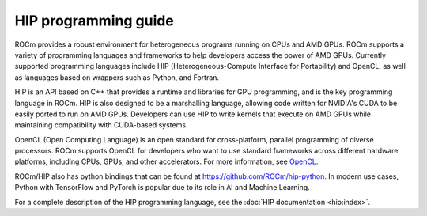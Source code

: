 .. meta::
    :description: HIP programming guide
    :keywords: HIP, heterogeneous programming, ROCm API, AMD GPU programming

.. _hip-programming-guide:

********************************************************************************
HIP programming guide
********************************************************************************

ROCm provides a robust environment for heterogeneous programs running on CPUs
and AMD GPUs. ROCm supports a variety of programming languages and frameworks to
help developers access the power of AMD GPUs. Currently supported programming
languages include HIP (Heterogeneous-Compute Interface for Portability) and OpenCL,
as well as languages based on wrappers such as Python, and Fortran. 

HIP is an API based on C++ that provides a runtime and libraries for GPU
programming, and is the key programming language in ROCm. HIP is also designed
to be a marshalling language, allowing code written for NVIDIA's CUDA to be
easily ported to run on AMD GPUs. Developers can use HIP to write kernels that
execute on AMD GPUs while maintaining compatibility with CUDA-based systems.

OpenCL (Open Computing Language) is an open standard for cross-platform,
parallel programming of diverse processors. ROCm supports OpenCL for developers
who want to use standard frameworks across different hardware platforms,
including CPUs, GPUs, and other accelerators. For more information, see `OpenCL <https://www.khronos.org/api/index_2017/opencl>`_.

ROCm/HIP also has python bindings that can be found at https://github.com/ROCm/hip-python.
In modern use cases, Python with TensorFlow and PyTorch is popular due to its
role in AI and Machine Learning.

For a complete description of the HIP programming language, see the :doc:`HIP documentation <hip:index>`.
